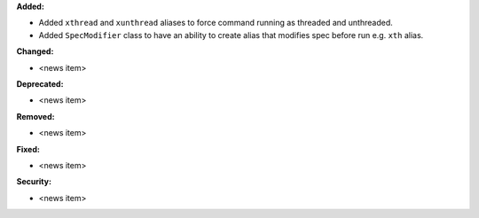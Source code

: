 **Added:**

* Added ``xthread`` and ``xunthread`` aliases to force command running as threaded and unthreaded.
* Added ``SpecModifier`` class to have an ability to create alias that modifies spec before run e.g. ``xth`` alias.

**Changed:**

* <news item>

**Deprecated:**

* <news item>

**Removed:**

* <news item>

**Fixed:**

* <news item>

**Security:**

* <news item>
